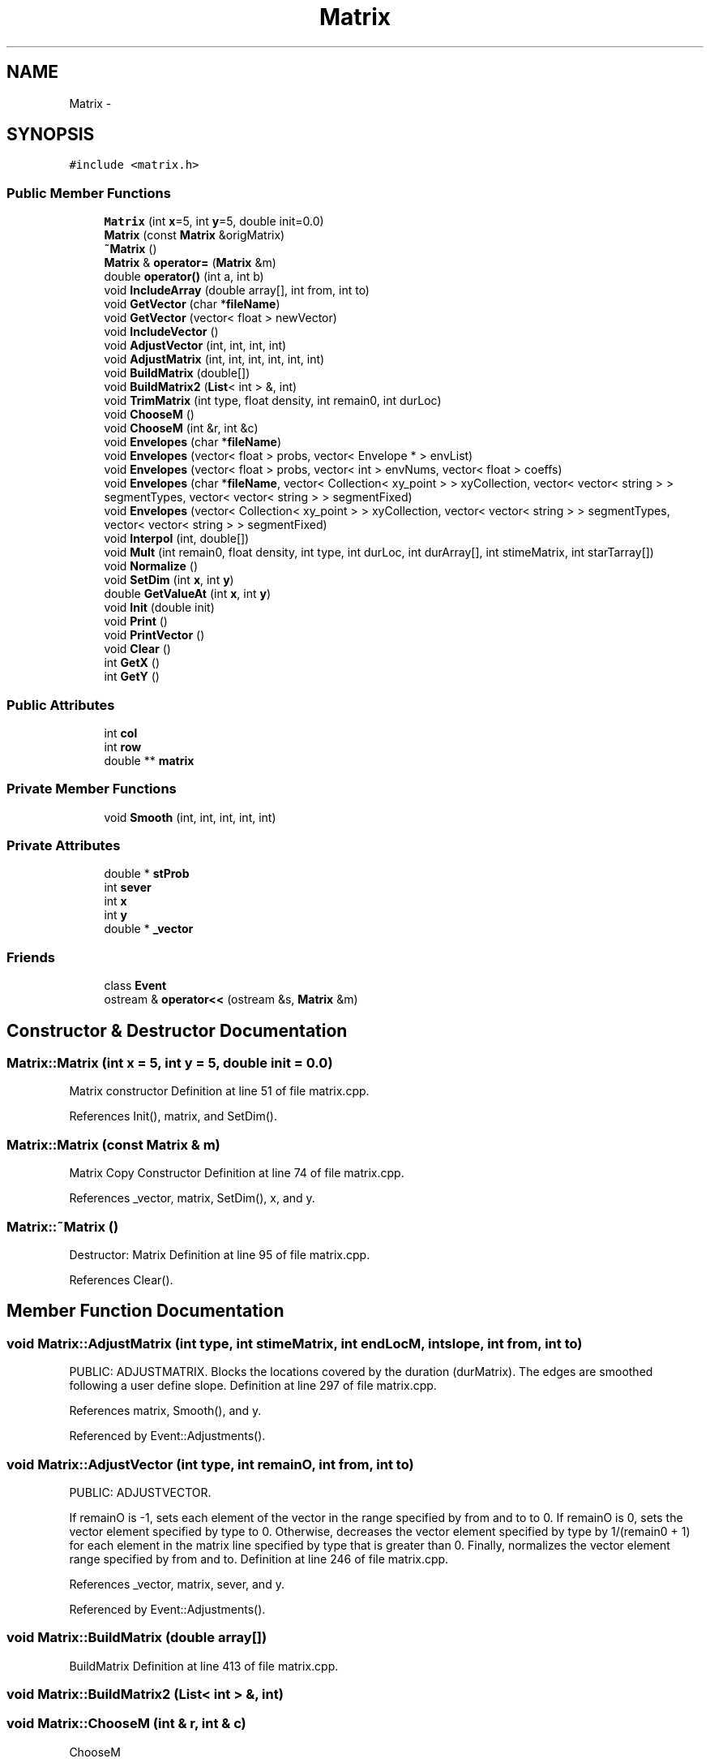 .TH "Matrix" 3 "12 Feb 2007" "CMOD" \" -*- nroff -*-
.ad l
.nh
.SH NAME
Matrix \- 
.SH SYNOPSIS
.br
.PP
\fC#include <matrix.h>\fP
.PP
.SS "Public Member Functions"

.in +1c
.ti -1c
.RI "\fBMatrix\fP (int \fBx\fP=5, int \fBy\fP=5, double init=0.0)"
.br
.ti -1c
.RI "\fBMatrix\fP (const  \fBMatrix\fP &origMatrix)"
.br
.ti -1c
.RI "\fB~Matrix\fP ()"
.br
.ti -1c
.RI "\fBMatrix\fP & \fBoperator=\fP (\fBMatrix\fP &m)"
.br
.ti -1c
.RI "double \fBoperator()\fP (int a, int b)"
.br
.ti -1c
.RI "void \fBIncludeArray\fP (double array[], int from, int to)"
.br
.ti -1c
.RI "void \fBGetVector\fP (char *\fBfileName\fP)"
.br
.ti -1c
.RI "void \fBGetVector\fP (vector< float > newVector)"
.br
.ti -1c
.RI "void \fBIncludeVector\fP ()"
.br
.ti -1c
.RI "void \fBAdjustVector\fP (int, int, int, int)"
.br
.ti -1c
.RI "void \fBAdjustMatrix\fP (int, int, int, int, int, int)"
.br
.ti -1c
.RI "void \fBBuildMatrix\fP (double[])"
.br
.ti -1c
.RI "void \fBBuildMatrix2\fP (\fBList\fP< int > &, int)"
.br
.ti -1c
.RI "void \fBTrimMatrix\fP (int type, float density, int remain0, int durLoc)"
.br
.ti -1c
.RI "void \fBChooseM\fP ()"
.br
.ti -1c
.RI "void \fBChooseM\fP (int &r, int &c)"
.br
.ti -1c
.RI "void \fBEnvelopes\fP (char *\fBfileName\fP)"
.br
.ti -1c
.RI "void \fBEnvelopes\fP (vector< float > probs, vector< Envelope * > envList)"
.br
.ti -1c
.RI "void \fBEnvelopes\fP (vector< float > probs, vector< int > envNums, vector< float > coeffs)"
.br
.ti -1c
.RI "void \fBEnvelopes\fP (char *\fBfileName\fP, vector< Collection< xy_point > > xyCollection, vector< vector< string > > segmentTypes, vector< vector< string > > segmentFixed)"
.br
.ti -1c
.RI "void \fBEnvelopes\fP (vector< Collection< xy_point > > xyCollection, vector< vector< string > > segmentTypes, vector< vector< string > > segmentFixed)"
.br
.ti -1c
.RI "void \fBInterpol\fP (int, double[])"
.br
.ti -1c
.RI "void \fBMult\fP (int remain0, float density, int type, int durLoc, int durArray[], int stimeMatrix, int starTarray[])"
.br
.ti -1c
.RI "void \fBNormalize\fP ()"
.br
.ti -1c
.RI "void \fBSetDim\fP (int \fBx\fP, int \fBy\fP)"
.br
.ti -1c
.RI "double \fBGetValueAt\fP (int \fBx\fP, int \fBy\fP)"
.br
.ti -1c
.RI "void \fBInit\fP (double init)"
.br
.ti -1c
.RI "void \fBPrint\fP ()"
.br
.ti -1c
.RI "void \fBPrintVector\fP ()"
.br
.ti -1c
.RI "void \fBClear\fP ()"
.br
.ti -1c
.RI "int \fBGetX\fP ()"
.br
.ti -1c
.RI "int \fBGetY\fP ()"
.br
.in -1c
.SS "Public Attributes"

.in +1c
.ti -1c
.RI "int \fBcol\fP"
.br
.ti -1c
.RI "int \fBrow\fP"
.br
.ti -1c
.RI "double ** \fBmatrix\fP"
.br
.in -1c
.SS "Private Member Functions"

.in +1c
.ti -1c
.RI "void \fBSmooth\fP (int, int, int, int, int)"
.br
.in -1c
.SS "Private Attributes"

.in +1c
.ti -1c
.RI "double * \fBstProb\fP"
.br
.ti -1c
.RI "int \fBsever\fP"
.br
.ti -1c
.RI "int \fBx\fP"
.br
.ti -1c
.RI "int \fBy\fP"
.br
.ti -1c
.RI "double * \fB_vector\fP"
.br
.in -1c
.SS "Friends"

.in +1c
.ti -1c
.RI "class \fBEvent\fP"
.br
.ti -1c
.RI "ostream & \fBoperator<<\fP (ostream &s, \fBMatrix\fP &m)"
.br
.in -1c
.SH "Constructor & Destructor Documentation"
.PP 
.SS "Matrix::Matrix (int x = 5, int y = 5, double init = 0.0)"
.PP
Matrix constructor Definition at line 51 of file matrix.cpp.
.PP
References Init(), matrix, and SetDim().
.SS "Matrix::Matrix (const \fBMatrix\fP & m)"
.PP
Matrix Copy Constructor Definition at line 74 of file matrix.cpp.
.PP
References _vector, matrix, SetDim(), x, and y.
.SS "Matrix::~\fBMatrix\fP ()"
.PP
Destructor: Matrix Definition at line 95 of file matrix.cpp.
.PP
References Clear().
.SH "Member Function Documentation"
.PP 
.SS "void Matrix::AdjustMatrix (int type, int stimeMatrix, int endLocM, int slope, int from, int to)"
.PP
PUBLIC: ADJUSTMATRIX. Blocks the locations covered by the duration (durMatrix). The edges are smoothed following a user define slope. Definition at line 297 of file matrix.cpp.
.PP
References matrix, Smooth(), and y.
.PP
Referenced by Event::Adjustments().
.SS "void Matrix::AdjustVector (int type, int remainO, int from, int to)"
.PP
PUBLIC: ADJUSTVECTOR.
.PP
If remainO is -1, sets each element of the vector in the range specified by from and to to 0. If remainO is 0, sets the vector element specified by type to 0. Otherwise, decreases the vector element specified by type by 1/(remain0 + 1) for each element in the matrix line specified by type that is greater than 0. Finally, normalizes the vector element range specified by from and to. Definition at line 246 of file matrix.cpp.
.PP
References _vector, matrix, sever, and y.
.PP
Referenced by Event::Adjustments().
.SS "void Matrix::BuildMatrix (double array[])"
.PP
BuildMatrix Definition at line 413 of file matrix.cpp.
.SS "void Matrix::BuildMatrix2 (\fBList\fP< int > &, int)"
.PP
.SS "void Matrix::ChooseM (int & r, int & c)"
.PP
ChooseM
.PP
Same as ChooseM but returns the values directly to the caller through the reference params r and c. Definition at line 462 of file matrix.cpp.
.PP
References ChooseM(), col, and row.
.SS "void Matrix::ChooseM ()"
.PP
STATIC PUBLIC: CHOOSEM
.PP
Chooses an element out of the probability matrix, based on each element's associated probability and a randomly generated number Definition at line 432 of file matrix.cpp.
.PP
References col, matrix, Print(), Random::Rand(), row, x, and y.
.PP
Referenced by ChooseM(), Event::FindDur(), and Event::ObjCoordinates().
.SS "void Matrix::Clear ()"
.PP
PUBLIC: CLEAR. Deletes the matrix and sets its dimensions to 0. Definition at line 177 of file matrix.cpp.
.PP
References _vector, matrix, x, and y.
.PP
Referenced by operator=(), SetDim(), and ~Matrix().
.SS "void Matrix::Envelopes (vector< Collection< xy_point > > xyCollection, vector< vector< string > > segmentTypes, vector< vector< string > > segmentFixed)"
.PP
Definition at line 576 of file matrix.cpp.
.PP
References matrix, x, and y.
.SS "void Matrix::Envelopes (char * fileName, vector< Collection< xy_point > > xyCollection, vector< vector< string > > segmentTypes, vector< vector< string > > segmentFixed)"
.PP
.SS "void Matrix::Envelopes (vector< float > probs, vector< int > envNums, vector< float > coeffs)"
.PP
.SS "void Matrix::Envelopes (vector< float > probs, vector< Envelope * > envList)"
.PP
PUBLIC: Envelopes. Creates an envelope and loads envelopes from the library and finds their values corresponding to each sieve location (attack point). NB. we deal here with sieve locations and not with actual time values. Definition at line 557 of file matrix.cpp.
.PP
References matrix, x, and y.
.SS "void Matrix::Envelopes (char * fileName)"
.PP
Referenced by Event::NewCreateMatrices().
.SS "double Matrix::GetValueAt (int x, int y)"
.PP
.SS "void Matrix::GetVector (vector< float > newVector)"
.PP
PUBLIC: GetVector. Read or Compute a vector from a file. Definition at line 647 of file matrix.cpp.
.PP
References _vector, and x.
.SS "void Matrix::GetVector (char * fileName)"
.PP
PUBLIC: GetVector. Read or Compute a vector from a file. Referenced by Event::NewCreateMatrices().
.SS "int Matrix::GetX ()"
.PP
PUBLIC: GetX. Gets the value of the first subscript of the matrix. Definition at line 136 of file matrix.cpp.
.PP
References x.
.SS "int Matrix::GetY ()"
.PP
PUBLIC: GetY. Gets the value of the second subscript of the matrix. Definition at line 148 of file matrix.cpp.
.PP
References y.
.SS "void Matrix::IncludeArray (double array[], int from, int to)"
.PP
IncludeArray. Multiplies the elements of an existing matrix with those of an array of doubles. Each matrix line between a lower limit (from) and an upper limit (to) is multiplied by the same array, each element of the array with an element of the matrix line. Definition at line 379 of file matrix.cpp.
.PP
References matrix, and y.
.PP
Referenced by Mult(), Event::NewCreateMatrices(), and Event::ObjCoordinates().
.SS "void Matrix::IncludeVector ()"
.PP
IncludeVector. Multiplies the elements of an existing matrix with those of avector of doubles. Each matrix line is multiplied by the same vector elemet, one vector element per line. Definition at line 397 of file matrix.cpp.
.PP
References _vector, matrix, x, and y.
.SS "void Matrix::Init (double init)"
.PP
PUBLIC: Init. Initialize the matrix with the same value (usually 0) Definition at line 160 of file matrix.cpp.
.PP
References matrix, x, and y.
.PP
Referenced by Matrix().
.SS "void Matrix::Interpol (int arraySize, double array[])"
.PP
PUBLIC: INTERPOL. Given the values for a few points interpolates the values for the rest of the array Definition at line 757 of file matrix.cpp.
.PP
References y.
.PP
Referenced by Mult().
.SS "void Matrix::Mult (int remainO, float density, int type, int durLoc, int durArray[], int stimeMatrix, int starTarray[])"
.PP
MULT. Finds the most desirable duration given the density and the number of unassigned yet objects. Creates an array centered around this 'peak' then multiplies the line of the existing duration matrix which corresponds to the type already chosen with the array. Definition at line 699 of file matrix.cpp.
.PP
References IncludeArray(), Interpol(), and y.
.PP
Referenced by Event::FindDur().
.SS "void Matrix::Normalize ()"
.PP
Normalize. Takes a two-dimenssional array of doubles, divides each element by the sum of all elements, and adds the value to the preceding value (sum of values) so that the last element is always 1. Definition at line 792 of file matrix.cpp.
.PP
References matrix, x, and y.
.PP
Referenced by Event::FindDur().
.SS "double Matrix::operator() (int a, int b)"
.PP
Definition at line 100 of file matrix.cpp.
.PP
References matrix.
.SS "\fBMatrix\fP & Matrix::operator= (\fBMatrix\fP & m)"
.PP
PUBLIC: OPERATOR=. Definition at line 199 of file matrix.cpp.
.PP
References _vector, Clear(), matrix, SetDim(), x, and y.
.SS "void Matrix::Print ()"
.PP
Print. Prints all the elements of the matrix. Useful in testing. Definition at line 825 of file matrix.cpp.
.PP
References matrix, x, and y.
.PP
Referenced by ChooseM(), and Event::ObjCoordinates().
.SS "void Matrix::PrintVector ()"
.PP
PrintVectors. Prints a vector/array on a 8 column format. Definition at line 845 of file matrix.cpp.
.PP
References _vector, and x.
.PP
Referenced by Event::ObjCoordinates().
.SS "void Matrix::SetDim (int x, int y)"
.PP
PUBLIC: SetDim Sets the dimensions of the matrix, vector, and the probability array. Definition at line 112 of file matrix.cpp.
.PP
References _vector, Clear(), and matrix.
.PP
Referenced by Matrix(), and operator=().
.SS "void Matrix::Smooth (int line, int slope, int start, int finish, int flag)\fC [private]\fP"
.PP
PRIVATE: SMOOTH
.PP
If flag is 1, smooths the the matrix locations leading up to or trailing away from a sound. Definition at line 330 of file matrix.cpp.
.PP
References matrix, and y.
.PP
Referenced by AdjustMatrix().
.SS "void Matrix::TrimMatrix (int type, float density, int remainO, int durLoc)"
.PP
TRIMMATRIX. Reads in individual arrays, builds another array(s) and multiplies it/them with the first set in order to obtain a weighted mean. Resulting matrix is normalized/scaled. **This function is used only for the duration matrix and performs similar tasks as the BuildMatrix function used only for the type/attacks matrix.** Definition at line 664 of file matrix.cpp.
.PP
References matrix, x, and y.
.PP
Referenced by Event::FindDur().
.SH "Friends And Related Function Documentation"
.PP 
.SS "friend class \fBEvent\fP\fC [friend]\fP"
.PP
Definition at line 127 of file matrix.h.
.SS "ostream& operator<< (ostream & s, \fBMatrix\fP & m)\fC [friend]\fP"
.PP
PUBLIC: OPERATOR<<. Definition at line 220 of file matrix.cpp.
.SH "Member Data Documentation"
.PP 
.SS "double* \fBMatrix::_vector\fP\fC [private]\fP"
.PP
Definition at line 138 of file matrix.h.
.PP
Referenced by AdjustVector(), Clear(), GetVector(), IncludeVector(), Matrix(), operator=(), PrintVector(), and SetDim().
.SS "int \fBMatrix::col\fP"
.PP
Definition at line 129 of file matrix.h.
.PP
Referenced by ChooseM(), and Event::ObjCoordinates().
.SS "double** \fBMatrix::matrix\fP"
.PP
Definition at line 130 of file matrix.h.
.PP
Referenced by AdjustMatrix(), AdjustVector(), ChooseM(), Clear(), Envelopes(), Event::FindLen(), IncludeArray(), IncludeVector(), Init(), Matrix(), Normalize(), operator()(), operator<<(), operator=(), Print(), SetDim(), Smooth(), and TrimMatrix().
.SS "int \fBMatrix::row\fP"
.PP
Definition at line 129 of file matrix.h.
.PP
Referenced by ChooseM(), Event::FindDur(), and Event::ObjCoordinates().
.SS "int \fBMatrix::sever\fP\fC [private]\fP"
.PP
Definition at line 136 of file matrix.h.
.PP
Referenced by AdjustVector().
.SS "double* \fBMatrix::stProb\fP\fC [private]\fP"
.PP
Definition at line 134 of file matrix.h.
.SS "int \fBMatrix::x\fP\fC [private]\fP"
.PP
Definition at line 137 of file matrix.h.
.PP
Referenced by ChooseM(), Clear(), Envelopes(), GetVector(), GetX(), IncludeVector(), Init(), Matrix(), Normalize(), operator<<(), operator=(), Print(), PrintVector(), and TrimMatrix().
.SS "int \fBMatrix::y\fP\fC [private]\fP"
.PP
Definition at line 137 of file matrix.h.
.PP
Referenced by AdjustMatrix(), AdjustVector(), ChooseM(), Clear(), Envelopes(), GetY(), IncludeArray(), IncludeVector(), Init(), Interpol(), Matrix(), Mult(), Normalize(), operator<<(), operator=(), Print(), Smooth(), and TrimMatrix().

.SH "Author"
.PP 
Generated automatically by Doxygen for CMOD from the source code.

